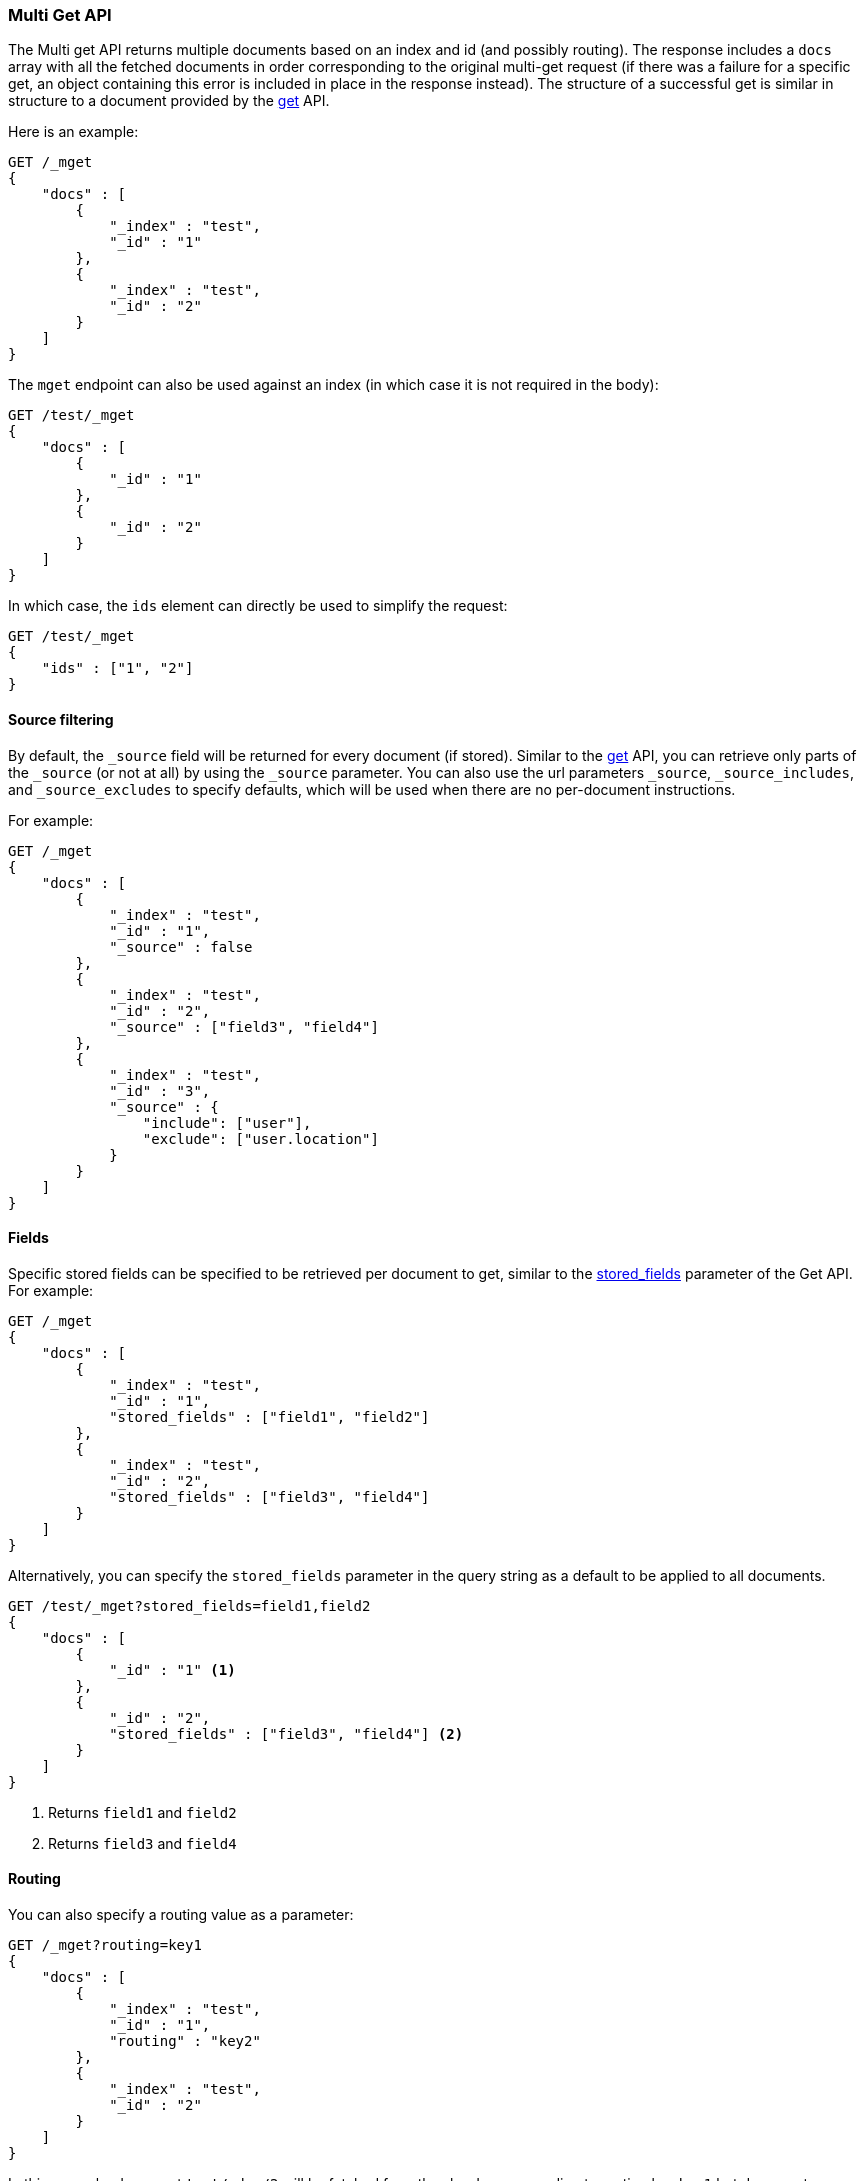 [[docs-multi-get]]
=== Multi Get API

The Multi get API returns multiple documents based on an index and id
(and possibly routing). The response includes a `docs` array
with all the fetched documents in order corresponding to the original multi-get
request (if there was a failure for a specific get, an object containing this
error is included in place in the response instead). The structure of a
successful get is similar in structure to a document provided by the
<<docs-get,get>> API.

Here is an example:

[source,console]
--------------------------------------------------
GET /_mget
{
    "docs" : [
        {
            "_index" : "test",
            "_id" : "1"
        },
        {
            "_index" : "test",
            "_id" : "2"
        }
    ]
}
--------------------------------------------------

The `mget` endpoint can also be used against an index (in which case it
is not required in the body):

[source,console]
--------------------------------------------------
GET /test/_mget
{
    "docs" : [
        {
            "_id" : "1"
        },
        {
            "_id" : "2"
        }
    ]
}
--------------------------------------------------
//CONSOLE

In which case, the `ids` element can directly be used to simplify the
request:

[source,console]
--------------------------------------------------
GET /test/_mget
{
    "ids" : ["1", "2"]
}
--------------------------------------------------

[float]
[[mget-source-filtering]]
==== Source filtering

By default, the `_source` field will be returned for every document (if stored).
Similar to the <<get-source-filtering,get>> API, you can retrieve only parts of
the `_source` (or not at all) by using the `_source` parameter. You can also use
the url parameters `_source`, `_source_includes`, and `_source_excludes` to specify defaults,
which will be used when there are no per-document instructions.

For example:

[source,console]
--------------------------------------------------
GET /_mget
{
    "docs" : [
        {
            "_index" : "test",
            "_id" : "1",
            "_source" : false
        },
        {
            "_index" : "test",
            "_id" : "2",
            "_source" : ["field3", "field4"]
        },
        {
            "_index" : "test",
            "_id" : "3",
            "_source" : {
                "include": ["user"],
                "exclude": ["user.location"]
            }
        }
    ]
}
--------------------------------------------------


[float]
[[mget-fields]]
==== Fields

Specific stored fields can be specified to be retrieved per document to get, similar to the <<get-stored-fields,stored_fields>> parameter of the Get API.
For example:

[source,console]
--------------------------------------------------
GET /_mget
{
    "docs" : [
        {
            "_index" : "test",
            "_id" : "1",
            "stored_fields" : ["field1", "field2"]
        },
        {
            "_index" : "test",
            "_id" : "2",
            "stored_fields" : ["field3", "field4"]
        }
    ]
}
--------------------------------------------------

Alternatively, you can specify the `stored_fields` parameter in the query string
as a default to be applied to all documents.

[source,console]
--------------------------------------------------
GET /test/_mget?stored_fields=field1,field2
{
    "docs" : [
        {
            "_id" : "1" <1>
        },
        {
            "_id" : "2",
            "stored_fields" : ["field3", "field4"] <2>
        }
    ]
}
--------------------------------------------------
<1> Returns `field1` and `field2`
<2> Returns `field3` and `field4`

[float]
[[mget-routing]]
==== Routing

You can also specify a routing value as a parameter:

[source,console]
--------------------------------------------------
GET /_mget?routing=key1
{
    "docs" : [
        {
            "_index" : "test",
            "_id" : "1",
            "routing" : "key2"
        },
        {
            "_index" : "test",
            "_id" : "2"
        }
    ]
}
--------------------------------------------------

In this example, document `test/_doc/2` will be fetched from the shard corresponding to routing key `key1` but
document `test/_doc/1` will be fetched from the shard corresponding to routing key `key2`.

[float]
[[mget-security]]
==== Security

See <<url-access-control>>.

[float]
[[multi-get-partial-responses]]
==== Partial responses
To ensure fast responses, the multi get API will respond with partial results if one or more shards fail. See <<shard-failures, Shard failures>> for more information.